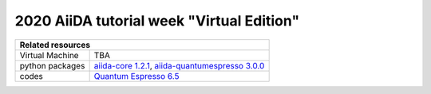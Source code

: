 .. _2020_Intro_Week_Homepage:

2020 AiiDA tutorial week "Virtual Edition"
==========================================

+-----------------+----------------------------------------------------------------------------------------------------------------------+
| Related resources                                                                                                                      |
+=================+======================================================================================================================+
| Virtual Machine | TBA                                                                                                                  |
+-----------------+----------------------------------------------------------------------------------------------------------------------+
| python packages | `aiida-core 1.2.1`_, `aiida-quantumespresso 3.0.0`_                                                                  |
+-----------------+----------------------------------------------------------------------------------------------------------------------+
| codes           | `Quantum Espresso 6.5`_                                                                                              |
+-----------------+----------------------------------------------------------------------------------------------------------------------+

.. _Quantum Mobile 20.03.1: https://github.com/marvel-nccr/quantum-mobile/releases/tag/20.03.1
.. _aiida-core 1.2.1: https://pypi.org/project/aiida-core/1.2.1
.. _aiida-quantumespresso 3.0.0: https://github.com/aiidateam/aiida-quantumespresso/releases/tag/v3.0.0
.. _Quantum Espresso 6.5: https://github.com/QEF/q-e/releases/tag/qe-6.5
